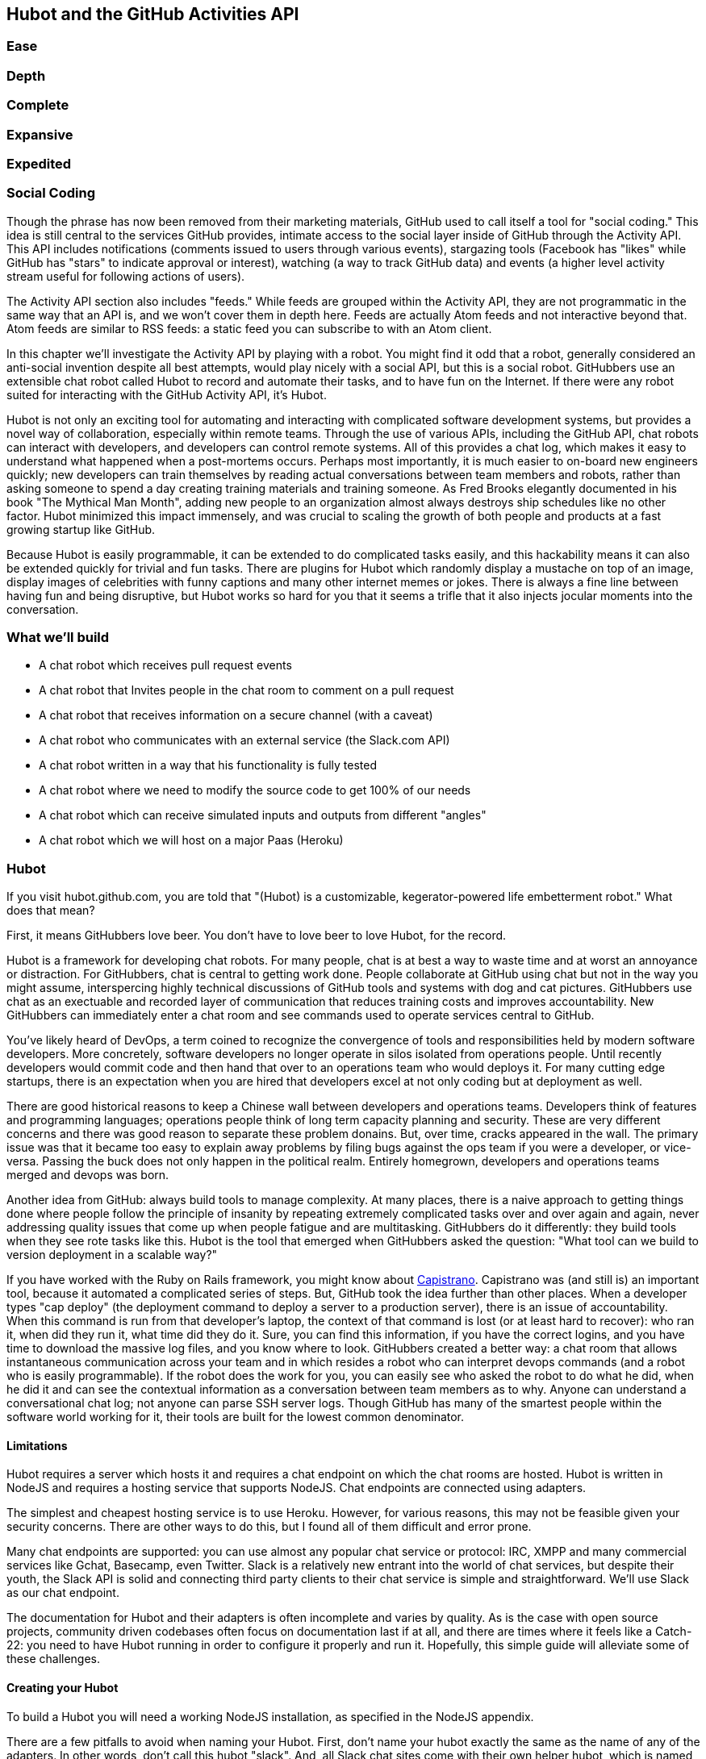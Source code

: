 == Hubot and the GitHub Activities API

=== Ease
=== Depth
=== Complete
=== Expansive
=== Expedited

=== Social Coding

Though the phrase has now been removed from their marketing materials,
GitHub used to call itself a tool for "social coding." This idea is
still central to the services GitHub provides, intimate access to the
social layer inside of GitHub through the Activity API. 
This API includes notifications (comments issued to users through
various events), stargazing tools (Facebook has "likes" while GitHub
has "stars" to indicate approval or interest), watching (a way to
track GitHub data) and events (a higher level activity stream useful for
following actions of users). 

The Activity API section also includes "feeds." While feeds are
grouped within the Activity API, they are not programmatic in the same
way that an API is, and we won't cover them in depth here.  Feeds are
actually Atom feeds and not interactive beyond that. Atom feeds are
similar to RSS feeds: a static feed you can subscribe to with an Atom
client. 

In this chapter we'll investigate the Activity API by playing with a
robot. You might find it odd that a robot, generally considered an anti-social
invention despite all best attempts, would play nicely with a social
API, but this is a social robot. GitHubbers use an
extensible chat robot called Hubot to record and automate their tasks,
and to have fun on the Internet. If there were any robot suited for
interacting  with the GitHub Activity API, it's Hubot. 

Hubot is not only an exciting tool for automating and interacting with
complicated software development systems, but provides a novel way of
collaboration, especially within remote teams. Through the use of
various APIs, including the GitHub API, chat robots can interact with
developers, and developers can control remote systems. All of this
provides a chat log, which makes it easy to understand what happened
when a post-mortems occurs. Perhaps most importantly, it is much
easier to on-board new engineers quickly; new developers can train
themselves by reading actual conversations between team members and
robots, rather than asking someone to spend a day creating training
materials and training someone. As Fred Brooks elegantly documented in
his book "The Mythical Man Month", adding new people to an
organization almost always destroys ship schedules like no other
factor. Hubot minimized this impact immensely, and was crucial to
scaling the growth of both people and products at a fast growing startup
like GitHub. 

Because Hubot is easily programmable, it can be extended to do
complicated tasks easily, and this hackability means it can also be
extended quickly for trivial and fun tasks. There are plugins for
Hubot which randomly display a mustache on top of an image, display
images of celebrities with funny captions and many other internet
memes or jokes. There is always a fine line between having fun and
being disruptive, but Hubot works so hard for you that it seems a
trifle that it also injects jocular moments into the conversation.

=== What we'll build

* A chat robot which receives pull request events
* A chat robot  that Invites people in the chat room to comment on a pull request
* A chat robot that receives information on a secure channel (with a
  caveat)
* A chat robot who communicates with an external service (the
  Slack.com API)
* A chat robot written in a way that his functionality is fully tested
* A chat robot where we need to modify the source code to get 100% of
  our needs
* A chat robot which can receive simulated inputs and outputs from
  different "angles"
* A chat robot which we will host on a major Paas (Heroku)

=== Hubot

If you visit hubot.github.com, you are told that "(Hubot) is a
customizable, kegerator-powered life embetterment robot." What does
that mean?

First, it means GitHubbers love beer. You don't have to love beer to
love Hubot, for the record.

Hubot is a framework for developing chat robots. For many people, chat
is at best a way to waste time and at worst an annoyance or
distraction. For GitHubbers, chat is central to getting work done.
People collaborate at GitHub using chat but not in the way you might
assume, interspercing highly technical discussions of GitHub tools and
systems with dog and cat pictures. GitHubbers use chat as an
exectuable and recorded layer of communication that reduces training
costs and improves accountability. New GitHubbers can immediately
enter a chat room and see commands used to operate services central to
GitHub.

You've likely heard of DevOps, a term coined to recognize the
convergence of tools and responsibilities held by modern software
developers. More concretely, software developers no longer operate in
silos isolated from operations people. Until recently developers
would commit code and then hand that over to an operations team who
would deploys it. For many cutting edge startups, there is an
expectation when you are hired that developers excel at not only
coding but at deployment as well.

There are good historical reasons to keep a Chinese wall between
developers and operations teams. Developers think of features and
programming languages; operations people think of long term capacity
planning and security. These are very different concerns and there was
good reason to separate these problem donains. But, over time, cracks
appeared in the wall. The primary issue was that it became too easy to
explain away problems by filing bugs against the ops team if you were
a developer, or vice-versa. Passing the buck does not only happen in
the political realm. Entirely homegrown, developers and operations
teams merged and devops was born.

Another idea from GitHub: always build tools to manage complexity. At
many places, there is a naive approach to getting things done where
people follow the principle of insanity by repeating extremely
complicated tasks over and over again and again, never addressing
quality issues that come up when people fatigue and are
multitasking. GitHubbers do it differently: they build tools when they
see rote tasks like this.  Hubot is the tool that emerged when
GitHubbers asked the question: "What tool can we build to version
deployment in a scalable way?"

If you have worked with the Ruby on Rails framework, you might know
about http://capistranorb.com:[Capistrano]. Capistrano was (and still
is) an important tool, because it automated a complicated series of
steps. But, GitHub took the idea further than other places. When a
developer types "cap deploy" (the deployment command to deploy a
server to a production server), there is an issue of accountability.
When this command is run from that developer's laptop, the context of
that command is lost (or at least hard to recover): who ran it, when did they 
run it, what time did they do it. Sure, you can find this information,
if you have the correct logins, and you have time to download the
massive log files, and you know where to look. GitHubbers created a
better way: a chat room that allows instantaneous communication across
your team and in which resides a robot who can interpret devops
commands (and a robot who is easily programmable). If the robot does
the work for you, you can easily see who asked the robot to do what he
did, when he did it and can see the contextual information as a
conversation between team members as to why. Anyone can understand a
conversational chat log; not anyone can parse SSH server logs. Though
GitHub has many of the smartest people within the software world
working for it, their tools are built for the lowest common denominator.

==== Limitations

Hubot requires a server which hosts it and requires a chat endpoint on
which the chat rooms are hosted. Hubot is written in NodeJS and
requires a hosting service that supports NodeJS. Chat endpoints are
connected using adapters.

The simplest and cheapest hosting service is to use Heroku.
However, for various reasons, this may not be feasible given your
security concerns. There are other ways to do this, but I found all of
them difficult and error prone.  

Many chat endpoints are supported: you can use almost any popular chat
service or protocol: IRC, XMPP and many commercial services like
Gchat, Basecamp, even Twitter. Slack is a relatively new entrant into
the world of chat services, but despite their youth, the Slack API is
solid and connecting third party clients to their chat service is
simple and straightforward. We'll use Slack as our chat endpoint.

The documentation for Hubot and their adapters is often incomplete and
varies by quality. As is the case with open source projects, community
driven codebases often focus on documentation last if at all, and
there are times where it feels like a Catch-22: you need to have Hubot
running in order to configure it properly and run it. Hopefully, this
simple guide will alleviate some of these challenges.

==== Creating your Hubot

To build a Hubot you will need a working NodeJS installation, as
specified in the NodeJS appendix.

There are a few pitfalls to avoid when naming your Hubot. First, don't
name your hubot exactly the same as the name of any of the
adapters. In other words, don't call this hubot "slack". And, all
Slack chat sites come with 
their own helper hubot, which is named "slackbot" (you'll see it in
your site). So, give our Hubot a unique name and call it "Probot". The
name is configured by the integration (on the Slack  
side) so you are not able to rename it with the command line switch
`--name`. You can always change the name later if you feel the need by
going to the Slack.com site and adjusting the name in the preferences
for your integration.

[code,bash]
-----
$ npm install -g generator-hubot # <1>
$ mkdir slacker-hubot # <2>
$ cd slacker-hubot/
$ yo hubot # <3>
$ npm install hubot-slack --save # <4>
-----

You may not be familiar with these commands, so let's go over the
important ones.

<1> NPM is the tool which installs packages for NodeJS (in
fact it stands for "Node Package Manager"). The `npm install -g
generator-hubot` command installs a command line tool called yeoman
and a plugin for yeoman that configures hubot. 
<2> You should create a new directory and enter it so that when you
create your Hubot you can store it entirely in its own space.
<3> You run the generator using the `yo hubot` command.
<4> The yo command is a generator for quickly scaffolding development
projects. `yo hubot` generates the proper structure for our Hubot, which
is a NodeJS application. Most NodeJS applications have a package
manifest called `package.json` which documents required packages and
other pieces of information important to a NodeJS application. The
final command installs the Slack adapter for Hubot and saves the
proper configuration into the `package.json` file. Depending on the
version of the yeoman generator you use, you might be prompted for the
adapter and can enter `slack`. If you do this, you can skip this step.

==== Creating your slack account

Going to slack.com starts you on the process to create your own Slack
site. You'll need to step through creating an account. Slack sites are
segmented by organization, and you'll want to establish a URL prefix
for your Slack site. Typically this is the name of your organization.

===== Naming the channel

Once you have your slack site created, you need to create a channel.

image::images/hubot-create-channel.png[]

You can name the channel anything you want, but it is often a good
mnemonic to use a name which suggests this is a channel where more
serious work gets done. You can use hubot to indicate this is the
hubot based channel, or any other name you prefer. Once you click on
the link to create a channel, you'll see a popup asking for the name
and an optional description.

image::images/hubot-create-channel-popup.png[]

===== Adding service integration

After you have created the channel, you'll immediately see a link to
"Add a service integration." 

image::images/hubot-add-service-integration.png[]

Slack supports many different service integrations, and one of them is
Hubot.  

image::images/hubot-choose-hubot-integration.png[]

Choosing Hubot takes you to a settings screen for your Hubot integration.

Slack automatically generates an authentication token for you. 
This token is used to verify the connection from your Hubot. This
token can be revoked, and in fact the token from the image below
has been revoked and can no longer be used to authenticate into
Slack. If you ever accidentally publicize this token, you can easily
revoke and reassign a token to your Hubot.

You will also need to specify a name. Use "probot" and if you'd like,
change the avatar associated with the Hubot.

image::images/hubot-choose-username.png[]

Make sure you save your integration before continuing.

==== Starting a hubot locally

As you are testing and developing your bot, you probably want to run
Hubot locally. Hubot has no reduced functionality when running "locally"
other than the fact that uptime is contingent on when your laptop is
awake. We'll address hosting options for Hubot later and make sure
Frank can deploy his build even when you are heading home on the train
with your laptop in your backpack.

To run your bot locally, make sure that you specify the variables on
the command line:

[code,bash]
-----
$ HUBOT_SLACK_TOKEN=xoxb-3295776784-nZxl1H3nyLsVcgdD29r1PZCq ./bin/hubot -a slack
-----

This command runs the hubot script with the slack adapter. The slack adapter
knows how to interact with the Slack.com service. It requires an
authentication token, and this is provided via the environment
variable at the beginning of the line.

===== The first conversation

Your bot should be setup and waiting in the #general room inside your
Slack site. Go to the #general room. Then, you can test that probot
is properly connectd by typing in the name of your Hubot
and then a command like `the rules`. For example, if our Hubot is
named `probot`, then we would type `probot the rules`. You'll see
something like the following.

image::images/hubot-verify.png[]

We see that our hubot printed out the rules it
abides by (published originally by Isaac Asimov in his "Runaround"
short story in 1942).

===== Experimenting in Isolation

Hubot comes with a bunch of built in commands. 
To discover these commands, ask what commands are supported using
the `help` command. However, be aware that the #general room is a
shared room and all commands typed there will be seen by all people in
that channel. In most cases, this is entirely the raison d'etre for
hubot, to capture all interactions with the bot for auditing and post
mortems. But, when you are experimenting and learning how to speak to
your bot, you might want to keep these interactions to yourself. No
matter how fluent you are in Japanese now, the mistakes you made in
getting there, while very valuable to your learning, are nothing most
anyone would be interested in reviewing (unless someday you become a head of
state). To prevent these interactions from cluttering the
public spaces, you can direct message your bot and keep those
interactions on a private channel. On the side of the Slack UI, you
should see a list of channels, and then a list of "Direct Message"
options; look for the bot (named "hubot"), click on the name, and
you'll be in a private channel. You can then enter the help command
(and in this case don't need to address hubot at all by prefixing
it to your command). 

image::images/hubot-help.png[]

The `pug me` command is a favorite. Many people new to Hubot
quickly get sucked into spending hours looking at cute pictures of
pugs. Beware!

=== Installation on Heroku

Now that we've successfully started our hubot locally, we can move it
to Heroku and keep it running even when our laptop is turned off. 

==== Setting up Heroku

Heroku requires registration before using it. Heroku offers free plans and everything
we'll do here can be done using a free plan. Once you have created an
acccount, install the heroku toolbelt found here:
https://toolbelt.heroku.com/. The toolbelt provides a set 
of tools useful for managing Heroku applications. You will need to
have Ruby setup as explained in the first chapter.

If your chatbot is working per the instructions given in the previous
section, then it is almost ready to deploy to Heroku. You'll need to
add the same environment variable using the heroku tools. In addition
to the authentication token for slack, you will need to configure a
URL for your site. Heroku will generate a URL for you from the name of
your project (in this case `inqry-chatbot`) so as long as the name has
not been claimed already by someone else, you can name it as you will.

[code,bash]
-----
$ heroku create inqry-chatbot
$ heroku config:add HEROKU_URL=https://inqry-chatbot.herokuapp.com/
$ heroku config:add HUBOT_SLACK_TOKEN=xoxb-3295776784-nZxl1H3nyLsVcgdD29r1PZCq
$ git push heroku master
Fetching repository, done.
Counting objects: 5, done.
Delta compression using up to 8 threads.
Compressing objects: 100% (3/3), done.
Writing objects: 100% (3/3), 317 bytes | 0 bytes/s, done.
Total 3 (delta 2), reused 0 (delta 0)

-----> Node.js app detected
-----> Requested node range:  0.10.x
-----> Resolved node version: 0.10.33
-----> Downloading and installing node
-----> Restoring node_modules directory from cache
-----> Pruning cached dependencies not specified in package.json
-----> Exporting config vars to environment
-----> Installing dependencies
       npm WARN package.json hubot-maps@0.0.0 No repository field.
-----> Caching node_modules directory for future builds
-----> Cleaning up node-gyp and npm artifacts
-----> Building runtime environment
-----> Discovering process types
       Procfile declares types -> web

-----> Compressing... done, 6.8MB
-----> Launching... done, v9
       https://inqry-chatbot.herokuapp.com/ deployed to Heroku

To git@heroku.com:inqry-chatbot.git
   d32e2db..3627218  master -> master

-----

If you need to troubleshoot issues with your Hubot, you can always run
the heroku log command to view logs for your application `heroku logs -t`.

[code,bash]
----
$ heroku logs -t
2014-11-18T07:07:18.716943+00:00 app[web.1]: Successfully 'connected'
as hubot
2014-11-18T07:07:18.576287+00:00 app[web.1]: Tue, 18 Nov 2014 07:07:18
GMT connect deprecated limit: Restrict request size at location of
read at
node_modules/hubot/node_modules/express/node_modules/connect/lib/middleware/multipart.js:86:15
2014-11-18T07:07:19.052014+00:00 app[web.1]: [Tue Nov 18 2014 07:07:19
GMT+0000 (UTC)] INFO Data for hubot brain retrieved from Redis
2014-11-18T07:07:19.012425+00:00 app[web.1]: [Tue Nov 18 2014 07:07:19
GMT+0000 (UTC)] INFO Discovered redis from REDISTOGO_URL environment
variable
2014-11-18T07:07:19.047427+00:00 app[web.1]: [Tue Nov 18 2014 07:07:19
GMT+0000 (UTC)] INFO Successfully authenticated to Redis
2014-11-18T07:07:19.195698+00:00 heroku[web.1]: State changed from
starting to up
2014-11-18T07:07:36.856287+00:00 heroku[router]: at=info method=GET
path="/" host=webiphay-chatbot.herokuapp.com
request_id=e0d4ee64-3823-4673-bf4d-1de2e5acf9ef fwd="54.204.130.199"
dyno=web.1 connect=1ms service=8ms status=404 bytes=218
----

When you send commands into your chat room you will notice events
inside of Heroku. This is a good way to verify that your bot is wired
into Slack properly.

You might also want to publish this repository into GitHub. Heroku,
as a part of hosting your live application, also hosts the full Git
repository of your Hubot (Hubot, as friendly as it tries to be, is
just another NodeJS application in the end). Heroku can host the
entirety of the source code for your Hubot for you, but does not have
the additional tools, like user management, that GitHub does. For this
reason, use your GitHub account as your code repository, the place where
team members develop new features of your chat bot, and then pull
locally and push into Heroku using the ease of source code tools as a
deployment layer.

=== Activities API Overview

The Activities API focuses on notifications: notifications are similar
to the notifications you see on social networking sites, events that
occur which document important points of interest inside a timeline of
activity. GitHub activity events are often tied to important
milestones inside of a developer's day, activities like pushing
commits into the main respository, asking questions on discussion
threads associated with a repository, or assigning issues to a
developer for review. 

These notifications are accessible to team members without
programmatically accessing the GitHub API. Team members are notified
of events inside of their workflow using email based on several
rules. GitHub will automatically send out notification emails when a
user has watched a repository and issues or comments are added, a pull
request is made, or there are comments made on a commit. In addition,
even if a user has not watched a repository, they will be notified if
that user is *@mentioned* (prefixing the `@` character to a team
member's name inside a comment), when an issue is assigned to them, or
when that user participates in a discussion associated with any
repository.

The GitHub policy for notification is definitely to err on the side of
being overly verbose. Many people live in their email, and making sure
that all important activities are distributed to the right people
involved makes sense, and GitHub has a good set of rules for making
sure the correct notifications get to the right parties. 

Email does falter as a to-do list, however, and at times the ease in
which email can be delivered breeds a secondary problem: overwhelm. It
can be very easy to lose focus (vital to building software) when you
are constantly context switching by checking email, and notifications
can often fly by. In addition, email is privately directed and
prevents easily collaboration; generally people don't share email
inboxes. Let's make a hubot which resolves these problems by taking
our GitHub notifications into a shared and "opt-in when you are logged-in"
communication channel.

==== Hubot Extensions

Hubot extensions are written in either JavaScript or
CoffeeScript. CoffeeScript is a intermediate language which compiles
directly to JavaScript. Many people prefer writing in CoffeeScript
because it has a cleaner syntax and writes "safer"
JavaScript. CoffeeScript outputs JavaScript that uses some clever
conventions effective in preventing common JavaScript
errors. CoffeeScript is a indentation based language (much like
Python) and after the initial learning curve, can feel easier to read
than JavaScript, especially when you have many nested function
callbacks as it is easier to see where a function begins and ends
given the indentation levels. Hubot is itself written in CoffeeScript
and we'll write our extension in CoffeeScript as well.

The Hubot extension module format is exceedingly simple. You write
JavaScript modules (using the `export` syntax) and Hubot passes you in
a robot object which you can then program. 

There are a few concepts useful to programming Hubot. You can find
an example of each of these methods inside the example.coffee file
inside the scripts directory.

* Hubots have a "brain". This is an internal state object, which means
  these values persist across chat messages. This state is not
  persisted into a database by default, so this state is not restored
  if you restart Hubot. However, a persistence mechanism is exposed
  via redis, though this is optional and requires configuration. The
  brain is they way you set and get values which are saved across
  discrete messages. 
* Hubots have different respose mechanisms. They can choose to respond
  only when they hear exact phrases or when keywords are found in any
  message, and you don't need to do the grunt work inside your code to
  determine the differences between these communication types.
* Hubots include an HTTP server. You might need your Hubot to accept
  requests from additional services beyond the chat service, and Hubot
  makes it easy to accept these kinds of requests.
* Hubot has a built in HTTP client. You can easily access HTTP
  resources within Hubot; many popular extensions to Hubot access a
  web service when Hubot receives a request.
* Hubot commands can include parameters. You can tell a Hubot to
  do something multiple times and write a generic function which
  accepts options.
* Hubots can handle events. Each chat service has a generalized set of
  events that are normalized to a common API. Hubots can be programmed
  to interact with these events. For example, Hubots can perform
  actions when a room topic changes or when users leave rooms.
* Hubots can handle generic errors at the top level. Hubot can be
  programmed with a catch-all error handler so that no matter where
  you code failed, you can catch it without crashing your bot.

Our Probot will use the first five of these features; there are
examples of the other two features inside the examples script that
ship with the Hubot source code.

==== Code reviews via Pull Requests

As we've seen in other chapters, pull requests are the mechanism used
on GitHub to easily integrate code changes into a project. Contributors
either fork the master repository and then issues a pull request against that
repository, or, if they have write permission to the main
repository, make a "feature" branch and then issue a pull request
against the "master" branch. 

Pull requests often come with a chat message indicating several people
who should review the request. This tribal knowledge about who should
be involved is only in the head of the developer who created the
code. It could be that they invited the correct people. Or, it could
be that they invited the people who they prefer to review their code
for various (and completely rationale reasons). This can be an
effective way to engage the right people around a new piece of
code. And, it can have downsides as well: if the person is otherwise
engaged, pull requests can linger when a notification email goes
unread. And, there is good research to indicate that the best
performing teams are those who share all tasks and responsibilities
equally. It does not scale to ask everyone to participate in all code
reviews associated with a pull request. But, it might be the case that
randomly selecting developers involved in a project is a better (and
more efficient) way to review code than asking the developer who
created the code to determine these people.

Our Hubot will assign active chat room users to do code
reviews when a new pull request is created. We will use the GitHub
Activities API to subscribe to pull request events. When our Hubot
becomes aware that a pull request needs review, it will randomly
assign a user in the chat room to do the review and then ask that user
if they want to accept the challenge. If they accept, we will note
that in the pull request comments. 

===== Extension Boilerplate

Our script has a simple vocabulary: it needs to recognize responses
accepting a review request, or those that decline. Our extension
script should be in the `scripts` directory and named
`pr-delegator.coffee`:

[source,json]
-----
module.exports = (robot) ->
        robot.respond /accept/i, (res) ->
                accept( res )

        robot.respond /decline/i, (res) ->
                decline( res )

        accept = ( res ) ->
                res.reply "Thanks, you got it!"
                console.log "Accepted!"
                
        decline = ( res ) ->
                res.reply "OK, I'll find someone else"
                console.log "Declined!"

-----

If Hubot is running, you will need to restart it to reload any
scripts. Kill Hubot (using Ctrl-C), and then restart it, and then
play with commands inside your Slack site. Entering the commands
`probot accept` and `probot decline` and you'll see our Hubot
respoding inside the channel. You'll also see the message `Accepted!` or
`Declined!` printed to the console on which your Hubot is
running. Using `console.log` can be a quick way to troubleshoot your
scripts and make sure your Hubot is working from within only a
terminal session.

===== Writing tests for our Hubot

Now that we have the basics of our Hubot working, let's make sure we
certify our code with some tests. We'll use the Jasmine testing
framework for NodeJS. It offers an elegant behavior driven testing
syntax where you specify a behavior as the first parameter to an `it`
function, and as a second parameter, a function which is run as the
test itself. Jasmine manages running each `it` call and displays a
nice output of passing and failed tests at the end of your
run. Jasmine tests are typically written in JavaScript, but the latest versions of
Jasmine support tests also written in CoffeeScript. Hubot is written
in CoffeeScript, so let's write our tests in CoffeeScript as
well. We need to put our tests inside a 
directory called "spec" and make sure our filename ends with
`.spec.coffee`. Let's use `spec/pr-delegator.spec.coffee` as the
complete filename. Jasmine expects spec files to have `.spec.` at the
end of their filename (before the extension, either `.js` or
`.coffee`); if your filename does not match this pattern Jasmine won't
recognize it as a test. 

[source,coffeescript]
-----

Probot = require "../scripts/pr-delegator"

pr = undefined
robot = undefined

describe "#probot", ->
        beforeEach () ->
                robot = {
                        respond: jasmine.createSpy( 'respond' )
                        router: {
                                post: jasmine.createSpy( 'router' )
                                }
                        }

        it "should verify our calls to respond", (done) ->
                pr = Probot robot
                expect( robot.respond.calls.length ).toEqual( 2 )
                done()

-----

The first line in our test requires, or loads, the Hubot extension
module into our test script, giving us a function we save as a Probot
variable. We then create a `describe` 
function which is an organizing function to group tests. `describe`
functions take an indentifier (in this case `#probot`) and a function
which contains multiple `it` calls. In addition, a `describe` function
can also contain a `beforeEach` function which configures common
elements inside our `it` calls; in this case we create a faked robot
object which we will pass into our `Probot` function call. When we are
running Hubot itself, Hubot creates the robot and passes it into the
`Probot` function but when we run our tests, we generate a fake one
and query it to make sure that it is receiving the proper
configuration. If we make a change inside our actual Hubot code and
forget to update our tests to verify those changes, our tests will
fail and we'll know we need to either augment our tests, or something
broke inside our robot, a good automated sanity check for us when we
are feverishly coding away, animating our helpful Probot.

You should see some similarities between the calls made to our robot
(`robot.respond` and `robot.router.post`) and the tests. We setup
"spies" using Jasmine that generate fake function calls capable of
recording any interaction with themselves. Inside our `it` call, we
then verify that those calls were made. We use the `expect` function
to verify that we have made two calls to the `respond` function
defined on the robot, and that `robot.router.post` has been called as
well.

We need to install Jasmine, and we do this by adding to our
`package.json` file. Append `"jasmine-node": "^1.14.5"` to the file,
and make sure to add a comma to the tuple above it. Adding this code
specifies that the minimum version of jasmine node we will use is
"1.14.5". 

[source,javascript]
-----
...
    "hubot-shipit": "^0.1.1",
    "hubot-slack": "^3.2.1",
    "hubot-youtube": "^0.1.2",
    "jasmine-node": "^2.0.0"
  },
  "engines": {
...
-----

Runing the following commands will then install Jasmine (the library
and a test runner command line tool) and run our tests. We abbreviate
some of the installation output to save space.

```
$ npm install
...
hubot-slack@3.2.1 node_modules/hubot-slack
└── slack-client@1.2.2 (log@1.4.0, coffee-script@1.6.3, ws@0.4.31)

jasmine-node@2.0.0 node_modules/jasmine-node
├── minimist@0.0.8
├── underscore@1.6.0
├── mkdirp@0.3.5
├── walkdir@0.0.7
├── jasmine-growl-reporter@0.2.1 (growl@1.7.0)
├── coffee-script@1.7.1
└── gaze@0.5.1 (globule@0.1.0)

hubot-scripts@2.5.16 node_modules/hubot-scripts
└── redis@0.8.4

hubot@2.11.0 node_modules/hubot
├── readline-history@1.2.0
├── optparse@1.0.4
├── scoped-http-client@0.10.0
├── log@1.4.0
├── coffee-script@1.6.3
└── express@3.18.1 (basic-auth@1.0.0, utils-merge@1.0.0,
merge-descriptors@0.0.2, fresh@0.2.4, cookie@0.1.2, escape-html@1.0.1,
range-parser@1.0.2, cookie-signature@1.0.5, vary@1.0.0,
media-typer@0.3.0, parseurl@1.3.0, methods@1.1.0,
content-disposition@0.5.0, depd@1.0.0, debug@2.1.1, commander@1.3.2,
etag@1.5.1, proxy-addr@1.0.5, send@0.10.1, mkdirp@0.5.0, connect@2.27.1)
... 
$ ./node_modules/.bin/jasmine-node --coffee spec/

.

Finished in 0.009 seconds
1 test, 1 assertions, 0 failures, 0 skipped

```

Our tests pass and we now have a way to document and verify that our
code does what we think it does.

===== Setting up our webhook

We are now in a position to start adding the actual functionality to
our Probot. Our first requirement is to register for pull request
events. We could do this from within the GitHub website, but another
way is to use the cURL tool to create the webhook from the command
line. In order to do this, we need to first create an authorization
token, and then we can use that token to create a webhook.

To create the token, run this command, setting the proper variables
for your username instead of mine ("xrd").

```
$ USERNAME=xrd
$ curl https://api.github.com/authorizations --user $USERNAME --data
'{"scopes":["repo"], "note": "Probot access to PRs" }' -X POST
```

If you are using two-factor authentication (and you should [CALLOUT TO
2-FACTOR AUTH]), then you will see a response message like this:

```
{
  "message": "Must specify two-factor authentication OTP code.",
  "documentation_url":
  "https://developer.github.com/v3/auth#working-with-two-factor-authentication"
}
```

If you see this, then you will be receiving a one time password via
your choice of two factor authentication alternative endpoint (either
SMS or a two factor authentication app like Google Authenticator or
recovery codes that you printed out). If you
use text messaging, check your text messages and then resend the
request appending a header using cURL.

```
$ curl https://api.github.com/authorizations --user $USERNAME --data
'{"scopes":["repo"], "note": "Probot access to PRs" }' -X POST
--header "X-GitHub-OTP: 423584"                                           
Enter host password for user 'xrd':
```

Enter your password again and you are done.

==== Using the oAuth token to register for events

If you have completed these steps correctly (regardless of whether you
are using 2-factor auth or not) you will then receive an oauth token.
                                                 
```  
{
  "id": 1234567,
  "url": "https://api.github.com/authorizations/1234567",
  "app": {
    "name": "Probot access to PRs (API)",
    "url": "https://developer.github.com/v3/oauth_authorizations/",
    "client_id": "00000000000000000000"
  },
  "token": "ad5a36c3b7322c4ae8bb9069d4f20fdf2e454266",
  "note": "Probot access to PRs",
  "note_url": null,
  "created_at": "2015-01-13T06:23:53Z",
  "updated_at": "2015-01-13T06:23:53Z",
  "scopes": [
    "notifications"
  ]
}

```

Once this is completed we now have our token which we can use to
create a webhook. Make sure to use the correct repository name and
access token before running the cURL command. We will also need the
endpoint that we created when we published into Heroku (in our case
`https://inqry-chatbot.herokuapp.com`) 

```
$ REPOSITORY=testing_repostory
$ TOKEN=ad5a36c3b7322c4ae8bb9069d4f20fdf2e454266
$ WEBHOOK_URL=https://inqry-chatbot.herokuapp.com/pr
$ CONFIG=$(echo '{
  "name": "web",
  "active": true,
  "events": [
    "push",
    "pull_request"
  ],
  "config": {
    "url": "'$WEBHOOK_URL'",
    "content_type": "form",
    "secret" : "XYZABC"
  }
}')
$ curl -H "Authorization: token $TOKEN" -H "Content-Type: application/json" -X POST -d "$CONFIG" https://api.github.com/repos/$USERNAME/$REPOSITORY/hooks
{
  "url": "https://api.github.com/repos/xrd/testing_repostory/hooks/3846063",
  "test_url":
  "https://api.github.com/repos/xrd/testing_repostory/hooks/3846063/test",
  "ping_url":
  "https://api.github.com/repos/xrd/testing_repostory/hooks/3846063/pings",
  "id": 3846063,
  "name": "web",
  "active": true,
  "events": [
    "push",
    "pull_request"
  ],
  "config": {
    "url": "https://inqry-chatbot.herokuapp.com/pr",
    "content_type": "json"
  },
  "last_response": {
    "code": null,
    "status": "unused",
    "message": null
  },
  "updated_at": "2015-01-14T06:23:59Z",
  "created_at": "2015-01-14T06:23:59Z"
}
```

There is a bit of bash trickery here, but nothing to be overly
disturbed by. We create a few variables which we use in the final
command. Since the $CONFIG variable is particularly long, we use echo
to print out a bunch of information with the webhook URL in the
middle. If you want to see the result of that variable, type `echo
$CONFIG` and you'll notice the snippet `... "url":
"https://inqry-chatbot.herokuapp.com/pr" ...` properly interpolated.

Here we use the Heroku API URL as our webhook endpoint. This means we
need to have things hosted on Heroku for the webhook to talk to our
HTTP server properly. We can do some things (like connecting the Probot to
the Slack service) from behind a firewall and have it talk with other
chat room participants, but any webhook request will fail unless the
chat client is running on a publicly available server.

Be careful to make sure you use the `content_type` set to "form" (which
is the default, so you could leave it blank). Setting this to `json` will
make it difficult to retrieve the raw body inside your Probot when the
post request is received and validate the request using a secure
digest. We want to make sure all requests are real requests from GitHub
and not a cracker attempting to maliciously inject themselves into our
conversations. To protect from this possible situation, we verify each
request back into GitHub by using the secret generated
when we created the webhook. We'll discuss this in detail later in this
chapter, but for now, establish a secret when you create the hook. A
cracker might be able to guess about where our endpoint exists, but
unless Heroku or GitHub is compromised, they won't know our webhook secret.

We should update our tests to make sure we anticipate this new
functionality. We will be using the Hubot HTTP server, which
piggybacks on the built in express server running inside of Hubot. Our
new test should reflect that we use the `router.post` method exposed
to our Hubot, and that it is called once. We add this next test to the
end of our spec file.

[source,coffeescript]
-----
        it "should verify our calls to router.post", (done) ->
                pr = Probot robot
                expect( robot.router.post ).toHaveBeenCalled()
                done()

-----

This additional test will fail should we run it. Now we can add to our
Probot and have it handle webhook callbacks from GitHub. Add this to
the end of the file. 

[source,coffeescript]
-----
	robot.router.post '/pr', ( req, res ) ->
			  console.log "We received a pull request"
-----

Now if we run our tests, they all pass. If they do, publish our new
version of the app into Heroku. We'll omit this step in the future,
but if you want to receive pull requests on the router you have setup,
remember that you need to publish your files into Heroku so the
endpoint is public.

[source.bash]
------
$ ./node_modules/.bin/jasmine-node --coffee spec/                                                
..
$ git commit -m "Working tests and associated code" -a
...
$ heroku push

Finished in 0.009 seconds
2 tests, 2 assertions, 0 failures, 0 skipped
$ git push heroku master
Fetching repository, done.
Counting objects: 5, done.
Delta compression using up to 8 threads.
...
------

==== Triggering Real Pull Requests

We can now start testing our Probot with real GitHub
notifications. First, let's set up a repository which we can use for
testing. Creating the new repository on GitHub is a quick task if we
use the `hub` tool described in the previous chapter on Jekyll. 

[source,bash]
-------
$ mkdir testing_repository
$ cd testing_repository
$ git init
$ touch test.txt
$ git add .
$ git commit -m "Initial checkin"
$ hub create
...
-------

Now we can create a real pull requests for our repository from the
command line and test our Probot. A typical pull request flow looks
like the following:

. Create a new branch
. Add new content
. Commit the content
. Push the new branch into GitHub
. Issue a pull request.

All of this can be automated using a combination of git commands and cURL.
We've seen some of these commands before and can reuse previous
command line invocations and variables that we used when generating
our webhook using the API via cURL. Our config variable is similar,
but the required fields in this case are the title and body for the
pull request, the "head" key which matches the name of the branch, and
where to merge it to using the "base" key. 

Creating a new branch, adding some content and then issuing a pull
request against the branch might be something we need to do several
(or more) times as we experiment and learn about the Hubot extension
API. The examples here work right out of the box, but don't be fooled
into thinking that it all went exactly as we expected the first time.
Given that, these are commands you might want to perform multiple times as you are
experimenting, so let's put the commands described in the prior paragraph
into a bash script that is generic and can be run multiple times. We
can call it `issue-pull-request.sh` and place the script inside the
test directory.

[source,bash]
------
# Modify these three variables
AUTH_TOKEN=b2ac1f43aeb8d73b69754d2fe337de7035ec9df7
USERNAME=xrd
REPOSITORY=test_repository

DATE=$(date "+%s")
NEW_BRANCH=$DATE
git checkout -b $NEW_BRANCH
echo "Adding some content" >> test.txt
git commit -m "Adding test file to test branch at $DATE" -a
git push origin $NEW_BRANCH
CONFIG=$(echo '{ "title": "PR on '$DATE'", "body" : "Pull this PR'$DATE'", "head": "'$NEW_BRANCH'", "base": "master" }' )
URL=https://api.github.com/repos/$USERNAME/$REPOSITORY/pulls
curl -H "Authorization: token $AUTH_TOKEN" -H "Content-Type: application/json" -X POST -d "$CONFIG" "$URL"   
------

This script generates a unique string based on the current time. It
then creates and checks out a new branch based on that name, adds some
content to a file, commits it, pushes it into GitHub, and generates a
pull request using the API. All you will need to do is make a one-time
update to the three variables at the top of the script to match your
information. This 
script is resilient in that even if your auth token were incorrect (or
had expired) this command will do nothing other than add testing data
to your test repository, so you can experiment safely. Just be sure
to pay attention to whether you see a successful JSON request as shown
below or an error message. And, as we are going to run this script as
a command, make it executable using the `chmod` command. 

[source,bash]
-------
$ chmod +x ./issue-pull-request.sh
$ ./issue-pull-request.sh
{
  "url": "https://api.github.com/repos/xrd/testing_repostory/pulls/1",
  "id": 27330198,
  "html_url": "https://github.com/xrd/testing_repostory/pull/1",
  "diff_url": "https://github.com/xrd/testing_repostory/pull/1.diff",
  "patch_url": "https://github.com/xrd/testing_repostory/pull/1.patch",
  "issue_url": "https://api.github.com/repos/xrd/testing_repostory/issues/1",
  "number": 1,
  "state": "open",
  "locked": false,
  "title": "A PR test",
      "open_issues_count": 1,
...
-------

This returns a huge JSON response (abbreviated here), but you can see
the first item is the link to the pull request. Were we to visit this
inside of GitHub, we could merge the pull request from the web UI. If
we then went to the settings for our repository, and then followed the
link to "Webhooks and Services" on the left navigation bar, at the
very bottom of the page we would see a list of recent deliveries to
our webhook.

image::images/hubot-recent-deliveries.png[]

These requests all failed; our Probot is not correctly configured
to handle real HTTP requests from GitHub (and we have not published
our Probot onto a public endpoint). But, this does show that GitHub is
trying to do something when a pull request is received. We'll work on
getting our handler code working and then issue another PR. 

==== Handling PR Notifications as Post Requests over HTTP

Let's build our HTTP handler when PRs notifications arrive from
GitHub. At first glance, we might take the easy route, adding it
directly into the top level script. But, given the fact that
JavaScript handles events inside of callbacks and the fact that Hubot
extensions only export a single constructor (using the
`module.exports` syntax) it is easier to create, and more importantly
test, a separate module which we require in our main extension script.

We start by writing our tests. We've already created a test which
verifies the call to `robot.router.post`. Our new functionality will
actually handle the PR notification, so let's add a new grouping using
the describe syntax and call it "#pr". The new functionality is
simple: if the Probot receives the proper parameters (most importantly
that the internal secret matches the secret sent on the request) then
we accept the PR as valid and message our room with further
instructions, namely inviting some user to review this pull
request. Our handler then needs to expose two methods: 
`prHandler` which is where we delegate any information coming from an
HTTP request to the `/pr` route, and a method where we can configure
the secret, which we call `setSecret`. Once we have established this
internal signature for our handler library, we can add two simple
tests and then our library.

We have two tests: one which handles the correct flow and one which
handles the incorrect flow. In a before block (this happens before
each test) we setup a fake robot, and set the secret on our handler
module. Our faked robot implements the same methods that a real Hubot
robot does (the "messageRoom" and "send" methods), but we create
Jasmine spies to verify these functions are called inside our
implementation code.

[source,coffeescript]
-----
        describe "#pr", ->
                secret = "ABCDEF"
                robot = undefined
                res = undefined
                
                beforeEach ->
                        robot = {
                                messageRoom: jasmine.createSpy( 'messageRoom' )
                                }
                        res = { send: jasmine.createSpy( 'send' ) }
                        Handler.setSecret secret
                
                it "should disallow calls without the secret", (done) ->
                        req = {}
                        Handler.prHandler( robot, req, res )
                        expect( robot.messageRoom ).not.toHaveBeenCalled()
                        expect( res.send ).toHaveBeenCalled()
                        done()

                it "should allow calls with the secret", (done) ->
                        req = { body: { secret: secret } }
                        Handler.prHandler( robot, req, res )
                        expect( robot.messageRoom ).toHaveBeenCalled()
                        expect( res.send ).toHaveBeenCalled()
                        done()



-----

Now, add a file called `./lib/handler.coffee`:

[source,coffeescript]
-----
_SECRET = undefined

exports.prHandler = ( robot, req, res ) ->
        secret = req.body?.secret
        if secret == _SECRET
                console.log "Secret verified, let's notify our channel"
                room = "general"
                robot.messageRoom room, "OMG, GitHub is on my caller-id!?!"
        res.send "OK\n"

exports.setSecret = (secret) ->
        _SECRET = secret

-----

As you can see, the Hubot API does a lot of work for us: it processes
the JSON POST request to the `/pr` endpoint and provides us with the
parsed parameters inside the body object. We use that to retrieve the
secret from the request. Even if you have used CoffeeScript before,
you may not be familiar with the `?.` syntax: this just tests to see
if body is defined and if so, has a key named `secret`. This prevents
us from crashing if the secret is not sent in with the request. If the
secret from the request matches the configured secret, then we message
the room, otherwise we ignore the request. In either case, we need to
respond to the calling server by using the `send` method (`send` is
provided by the built in *express* server that Hubot uses to provide
an HTTP server). For debugging purposes we output that the secret
was validated, if it was in fact validated, but otherwise the behavior
of our response to the calling client is the same regardless of
whether they provided a correct secret or not. We don't want to
provide an attacker with anything extra if they pass in an incorrect secret.

If we run our tests we will see them all pass:

[source,bash]
------
$ node_modules/jasmine-node/bin/jasmine-node --coffee spec/pr-delegator.spec.coffee 
....

Finished in 0.01 seconds
4 tests, 6 assertions, 0 failures, 0 skipped

------

Hubot will spawn the HTTP server wherever it runs so we can talk to it
on our local machine (though this will likely be inside a firewall and
inaccessible to GitHub), so we can test it using cURL
locally. Remember that our robot router accepts commands as HTTP POST
requests, so we need to specify a post request (using the `--data`
switch with cURL).

[source,bash]
--------
$ ( HUBOT_SLACK_TOKEN=xoxb-3295776784-nZxl1H3nyLsVcgdD29r1PZCq ./bin/hubot -a slack 2> /dev/null | grep -i secret & )
$ curl --data '' http://localhost:8080/pr                                                                                             
Invalid secret
OK
$ curl --data 'secret=XYZABC' http://localhost:8080/pr
Secret verified
OK
$ kill `ps a | grep node | grep -v grep | awk -F ' ' '{ print $1 }'`
--------

These commands verify that things are working properly. First, we
start the server and pipe the output to grep to only display output
which is related to our secret processing (we also background the
entire chain using an ampersand and parentheses, a bash trick). Then,
we hit the server running locally without the secret: the server (as
it is running in the same shell) prints out the 
message "Invalid secret" using `console.log`, and then curl prints out
"OK" which is what was returned from our server. If we run the command
again, this time including the secret as post parameters, we see that
Hubot verified the secret internally against its own secret, and then
curl again prints "OK" which was what the express server inside of
Hubot returned to the calling client. The final line quits Hubot: 
this command finds the PID for the Hubot client (which runs as a node
process) and then sends it a SIGHUP signal, signaling to Hubot that it 
should quit. 

Provided you connected correctly to your Slack site, you'll also see a
message inside your #general channel which says "OMG, GitHub is on my
caller-id!?!" 

We now have a simple way to trigger a pull request notification
without going through the formality of actually generating a pull
request. 

===== Assigning an active chat room user

Now that we have an incoming pull request (albeit one which we are
faking), we can write the code to find a random user and assign them
to the pull request. To find a user in the room, we unfortunately have
to perform this action outside of the Hubot API and use the Slack API
directly. Querying the Slack API provides a mount point for asking
what users are currently in a room; surprisingly this is not something
easy to get from Hubot. Fortunately, Hubot comes with a built in HTTP client, which
works great for accessing information over HTTP. Once we have the the
list of members in the room we can look over this list 
and randomly choose a member and deliver the PR request to them. It
takes surprisingly little code to do all of this: in a little more
than 10 lines of CoffeeScript code we can retrieve a JSON response
from an API, parse the response, generate a message for a random user,
and then send a request to them into our chat room. It almost takes
more characters to write out the explanation in English!

[source,coffeescript]
--------
_SECRET = undefined

anyoneButProbot = (members) ->
        user = undefined
        while not user
                user = members[ parseInt( Math.random() * members.length ) ].name
                user = undefined if "probot" == user
        user

sendPrRequest = ( robot, body, room, url ) ->
        parsed = JSON.parse( body )
        user = anyoneButProbot( parsed.members )
        robot.messageRoom room, "#{user}: Hey, want a PR? #{url}"

exports.prHandler = ( robot, req, res ) ->
        secret = req.body?.secret
        url = req.body?.url

        if secret == _SECRET and url
                room = "general"
                robot.http( "https://slack.com/api/users.list?token=#{process.env.HUBOT_SLACK_TOKEN}" )
                        .get() (err, response, body) ->
                                sendPrRequest( robot, body, room, url ) unless err
        else
                console.log "Invalid secret or no URL specified"
        res.send "OK\n"

exports.setSecret = (secret) ->
        _SECRET = secret

--------

Observant types will notice we retrieve a URL from our body and then
provide it to the randomly selected user. To test this using our cURL
command, we can modify it slightly:

[source,bash]
------
$ curl --data 'secret=XYZABC&url=http://pr/1' http://localhost:8080/pr
------

Our randomly selected user will see the text `username: Hey, want a
PR? http://pr/1` (and the Slack client will format that link as a
clickable URL). 

Unfortunately, our tests are now broken: we now have the failure: `TypeError:
Object #<Object> has no method 'http'`. Our faked Robot object does
not have the http interface that comes with Hubot, so we should add it
to our mocked Robot so our tests pass. The method signature for the
http client (which comes from the `node-scoped-http-client` NodeJS
package) is hairy: you chain calls together to build up an HTTP client
request and end up with a function returned into which you pass a
callback where you handle the response 
body. This module makes you write code that is not particularly
testable (said another way, it was challenging for me to understand
what the faked test implementation should look like), so we do our
best here. We simulate the same chain,  
defining a `http` attribute on the mocked robot object, an attribute
which resolves to a function call itself. Calling that function
returns an object which has a `get` method, and calling that function
returns a function callback which when called executes that function
with three parameters. In real life that function callback would
contain the error code, the response object, and the JSON. In our
case, as long as the error code is empty, our implementation will
parse the JSON for members, and then issue the PR request. 

[source,coffeescript]
-----
                json = '{ "members" : [ { "name" : "bar" } , { "name" : "foo" } ] }'

                httpSpy = jasmine.createSpy( 'http' ).and.returnValue(
                        { get: () -> ( func ) ->
                                func( undefined, undefined, json ) } )
                
                beforeEach ->
                        robot = {
                                messageRoom: jasmine.createSpy( 'messageRoom' )
                                http: httpSpy
                                }
                                
                        res = { send: jasmine.createSpy( 'send' ) }
                        Handler.setSecret secret
                
                it "should disallow calls without the secret", (done) ->
                        req = {}
                        Handler.prHandler( robot, req, res )
                        expect( robot.messageRoom ).not.toHaveBeenCalled()
                        expect( httpSpy ).not.toHaveBeenCalled()
                        expect( res.send ).toHaveBeenCalled()
                        done()

                it "should disallow calls without the url", (done) ->
                        req = { body: { secret: secret } }
                        Handler.prHandler( robot, req, res )
                        expect( robot.messageRoom ).not.toHaveBeenCalled()
                        expect( httpSpy ).not.toHaveBeenCalled()
                        expect( res.send ).toHaveBeenCalled()
                        done()
                        
                it "should allow calls with the secret", (done) ->
                        req = { body: { secret: secret, url: "http://pr/1" } }
                        Handler.prHandler( robot, req, res )
                        expect( robot.messageRoom ).toHaveBeenCalled()
                        expect( httpSpy ).toHaveBeenCalled()
                        expect( res.send ).toHaveBeenCalled()
                        done()



-----

The code we write here was definitely not a piece of code where
testing came easy; I refactored this multiple times to find a balance
between an easy to read test and easy to read code. Writing test code
takes effort, but when both your tests and code are readable and
minimal, you generally can be sure you have a good implementation.
We were able to get our initial tests to pass and added a third test
which verifies the URL is present before issuing the call. Inside each
test we verify whether the http method is called on the robot; we only
want to see the http method invoked when the input 
parameters are validated (the secret matches and the URL to post is
present).  The URL is passed in as request parameters; the real
information will be passed in using a very different structure. GitHub
generates a much larger JSON blob that it sends us, but because we
have tests that cover the major paths inside our robot, we are in a
good place to add this functionality and make sure other pieces still work.

[source,coffeescript]
-----
exports.prHandler = ( robot, req, res ) ->
        secret = req.body?.secret
        url = req.body?.url

        if secret == _SECRET and url
                room = "general"
                robot.http( "https://slack.com/api/users.list?token=#{process.env.HUBOT_SLACK_TOKEN}" )
                        .get() (err, response, body) ->
                                sendPrRequest( robot, body, room, url ) unless err
        else
                console.log "Invalid secret or no URL specified"
        res.send "OK\n"
-----

===== Sending PR Data via Webhook

Our wiring is almost complete, so let's actually send real pull
request information. If we run our script `issue-pull-request.sh` we
will see it sending data out to our Probot. Once we have deployed to
Heroku, our Probot is listening on a public hostname. GitHub will
accept the pull request and then send a JSON inside the body of a POST
request made to our Probot. This JSON looks very different from the
url encoded parameters we provide in our cURL script, so we need to
modify our code to fit.

If we retrieve the JSON from a POST, it will look something like this
(reformatted for clarity and brevity):

[source,json]
-------
{ 
    "action":"opened",
    "number":13,
    "pull_request": {
      "locked" : false,
      "comments_url" :
      "https://api.github.com/repos/xrd/test_repository/issues/13/comments",
      "url" : "https://api.github.com/repos/xrd/test_repository/pulls/13",
      "html_url" : "https://github.com/xrd/test_repository/pulls/13",
      }
      ...
}
-------

Most importantly, you see a URL which we will use inside our Probot
message to the user. Retrieving the json and parsing it is trivial
inside our Probot.

[source,coffeescript]
-----
...
exports.prHandler = ( robot, req, res ) ->
        body = req.body
        pr = JSON.parse body if body
        url = pr.pull_request.url if pr
        secret = pr.secret if pr

        if secret == _SECRET and url
                room = "general"
...
-----

Here you see we pull out the body contents, process them as JSON,
extract the secret and the URL from the parsed JSON, and then go
through our normal routine.

Our tests are simple, and require that we send in JSON.

[source,coffeescript]
-----
...
                it "should disallow calls without the secret and url", (done) ->
                        req = {}
                        Handler.prHandler( robot, req, res )
                        expect( robot.messageRoom ).not.toHaveBeenCalled()
                        expect( httpSpy ).not.toHaveBeenCalled()
                        expect( res.send ).toHaveBeenCalled()
                        done()

                it "should allow calls with the secret and url", (done) ->
                        req = { body: '{ "pull_request" : { "html_url" : "http://pr/1" }, "secret": "ABCDEF" }' }
                        Handler.prHandler( robot, req, res )
                        expect( robot.messageRoom ).toHaveBeenCalled()
                        expect( httpSpy ).toHaveBeenCalled()
                        expect( res.send ).toHaveBeenCalled()
                        done()



-----

We are putting the secret inside the JSON as a convenience. The secret
will not come in with the JSON when GitHub sends us JSON via the
webhook, but this is an easy way to provide it to our handler for the
moment. If we run our tests, they should pass now.

===== Securing the Webhook

DOH, MAKE SURE THE SECRET IS NOT STORED INSIDE THE FILE. USE PROCESS.ENV

Our Probot is now in a position where it will operate correctly if the
secret passes validation and the webhook data is passed properly. Now
we need to secure the webhook. GitHub signs your data inside the
webhook payload which provides you with a way to verify the data
really came from an authorized host. We need to decode it inside our
handler. To do this, we will need to retrieve the secure hash GitHub
provides inside the request headers. Then, we will need to calculate
the hash ourselves using the secret we maintain internally. If these
hashes match, then we know the incoming request and JSON is truly from
GitHub and not an attacker. 

[source,coffeescript]
-----
...

getSecureHash = (body, secret) ->
        hash = crypto.createHmac( 'sha1', secret ).update( "sha1=" + body ).digest('hex')
        console.log "Hash: #{hash}"
        hash

exports.prHandler = ( robot, req, res ) ->
        body = req.body
        pr = JSON.parse body if body
        url = pr.pull_request.url if pr
        secureHash = getSecureHash( body, _SECRET ) if body
        webhookProvidedHash = req.headers['HTTP_X_HUB_SIGNATURE' ] if req?.headers
        secureCompare = require 'secure-compare'

        if secureCompare( secureHash, webhookProvidedHash ) and url
                room = "general"
...
-----

HMAC cryptography is vulnerable to timing attacks. When you use this
encryption technique, the time it takes to complete a comparison of
the computed hash and the sent hash can be the starting point for an attacker to gain 
forced access to a server. More specifically to JavaScript, when using
naive comparison operators like `==` you can accidentally provide
attackers with valuable information. To eliminate this risk, we use a
module called secure-compare that obscures this timing information when
making a comparison. To load this module, we need to add it to our
package.json manifest file with the command `npm install secure-compare --save`.

Now we can adjust our tests to fit the new reality of our handler.

[source,coffeescript]
-----
...
                it "should disallow calls without the secret and url", (done) ->
                        req = {}
                        Handler.prHandler( robot, req, res )
                        expect( robot.messageRoom ).not.toHaveBeenCalled()
                        expect( httpSpy ).not.toHaveBeenCalled()
                        expect( res.send ).toHaveBeenCalled()
                        done()

                it "should allow calls with the secret and url", (done) ->
                        req = { body: '{ "pull_request" : { "url" : "http://pr/1" }}', headers: { "HTTP_X_HUB_SIGNATURE" : "cd970490d83c01b678fa9af55f3c7854b5d22918" } }
                        Handler.prHandler( robot, req, res )
                        expect( robot.messageRoom ).toHaveBeenCalled()
                        expect( httpSpy ).toHaveBeenCalled()
                        expect( res.send ).toHaveBeenCalled()
                        done()



-----

You'll notice we moved the secret out of the JSON and into the
headers. This is the same structure our Probot will see when the
GitHub webhook encodes the content of the JSON and provides us with a
secure hash in the HTTP_X_HUB_SIGNATURE key. Inside our test we will need
to provide the same signature inside our mocked request object. We
could duplicate our secure hash generation code from the 
handler implementation, or we could be lazy and just run our tests
once (knowing they will fail this time), watch for the
console.log output which says "Hash: cd970490d83c..." and copy this
hash into our mocked request object. Once we do this, our tests will
pass. 

Now, after reloading our Probot, if we issue a pull request using our
`issue-pull-request.sh` script, we should see the matching
hashes. But, we won't (at least if you used the same `package.json`
file as we specified above) because of a critical bug inside of Hubot
at the time of this writing.

As we mentioned earlier, Hubot bundles Express.js, a high performance
web framework for NodeJS. Express.js has a modular architecture, where
middleware is inserted into a request and response chain. This
approach to building functionality and the wide array of middleware
allows web developers to string together various standardized
middleware components to use only those features needed for the
problem at hand. Common middleware includes static file handlers (for
serving static files), cookie handlers, session handlers, and body
parsers. You can imagine circumstances where you would not need all of
the list above (or you might need others) and this flexibility makes
Express.js a popular choice for building NodeJS web applications. 

The body parser middleware is of particular interest to us here: the
body parser middleware is used to convert the "body" of a request into
a JavaScript object attached to the request object. Above you saw us
access it inside a variable we called `req` inside our callback;
obviously this stands for request. The body parser takes on converting
whatever data content comes from inside the body of the HTTP request into a
structured JavaScript associative array inside the `body` object inside our
request object. If the body is url encoded (as the PR information is
encoded if we create the webhook with the `content_type` set to
`form`), then the body parser url decodes the content, parses it as
JSON, and then sets the inflated object to the body attribute on our
request object. Normally, this is a very handy process that removes a
lot of grunt work for web application authors.

Unfortunately, because express is bundled and configured for us long
before our extension is loaded, we cannot interrupt the load order of
the body parser middleware inside our extension and this means we
cannot get access to the raw body content. The body parser middleware
processes the stream of 
data by registering for events inside of the HTTP request flow. NodeJS
made a mark on web application development by providing a network
application toolkit centered around one of the
most controversial features of JavaScript: the asynchronous
callback. In NodeJS, processes register for events and then return
control to the host program. In other languages, like Ruby for
example, when building services which receive data from clients, by
default, you listen for incoming data, and the moment you tell your
program to listen, you have blocked other processing. Asynchronous
programming is by no means a new concept (threading in many languages,
for example), but NodeJS offers a simple way to interact with
asynchronous functions through event registration. In the case of
express middleware, however, this event registration process bites us,
because middleware loaded first gets first access to incoming data,
and once the body parser has processed our body content, we no longer
can access the original content. We need access to the raw body
content, and there is no way to install our own middleware which would
provide it inside our Probot extension when a PR request is received
on the router.

What options do we have then? Well, fortunately, every bit of our
stack here is open source, and we can modify the code inside Hubot
which sets up our express server to fit our needs. This code is
installed by the `npm` tool into the `node_modules` directory and we
can easily find where express is configured inside of Hubot. There are
issues with doing it this way: if we re-run `npm install` we will blow
away our `node_modules` directory, and this is something Heroku will
do if it is not told otherwise. A better way might be to fork Hubot
and store our own copy of Hubot inside of GitHub and then specify our
forked copy inside of the `package.json` file. This has issues too; if
Hubot gets updated with a critical security flaw, we need to merge
those changes into our fork, a maintenance issue which we would avoid
if we use tagged releases from the main repository. There is,
unfortunately, no perfect way to resolve this problem that does not
itself create other problems. 

If you do choose to modify the built in hubot code, modify the file
`robot.coffee` inside the `node_modules/hubot/src/` directory. The
node_modules directory, in case memory fails, is where the NodeJS
package manager (npm) builds out the local dependency tree for
libraries, and this is the file Hubot uses internally to build the
robot object and setup the express HTTP server. If we add the
following code at line 288 (this line number might vary if you are not
using the same version of Hubot we specify in our package.json), we
can install a custom middleware callback which will provide us with
the raw body which we can use when verifying the HMAC signature.

[source,coffeescript]
--------------
...
    app.use (req, res, next) =>
      res.setHeader "X-Powered-By", "hubot/#{@name}"
      next()

    app.use (req, res, next) =>
      req.rawBody = ''
      req.on 'data', (chunk) ->
        req.rawBody += chunk
      next()

    app.use express.basicAuth user, pass if user and pass
    app.use express.query()

...
--------------

Express middleware are really simple: they are a callback which receive a
request, response and continuation function passed as parameters. We
register a listener when data content (the body) is propagated, and
then add the body content to a variable on the request object. When
the request object is passed into our handler for pull requests within
our Probot, we have the raw data prefilled. The `next()` function is
used to indicate to the middleware host that the next middleware can
proceed. 

We now need to adjust our tests to fit this new requirement. We prime
the pump with a request object that has this `rawBody` inside 
it, and we should properly encode the content using
`encodeURIComponent` to match the format in which it will be appearing
from GitHub. Our new tests will look like this:

[source,coffeescript]
--------------
...
                it "should allow calls with the secret and url", (done) ->
                        payload =  '{ "pull_request" : { "url" : "http://pr/1" } }'
                        bodyPayload = "payload=#{encodeURIComponent(payload)}"
                        req = { rawBody: bodyPayload,
                        headers: { "x-hub-signature" : "sha1=dc827de09c5b57da3ee54dcfc8c5d09a3d3e6109" } }

                        Handler.prHandler( robot, req, res )
                        expect( robot.messageRoom ).toHaveBeenCalled()
                        expect( httpSpy ).toHaveBeenCalled()
                        expect( res.send ).toHaveBeenCalled()
                        done()
...
--------------

Our implementation breaks our tests, so we will need to modify the
cost to use the `rawBody` attribute on the request object, break it
apart from the payload key-value pair, URI decode it, and then if all
that works, parse the JSON and start the verification process. Our
tests describe all this for us. The new `prHandler` method looks like
this:

[source,coffeescript]
--------------
...
exports.prHandler = ( robot, req, res ) ->
        
        rawBody = req.rawBody
        body = rawBody.split( '=' ) if rawBody
        payloadData = body[1] if body and body.length == 2
        if payloadData
                decodedJson = decodeURIComponent payloadData
                pr = JSON.parse decodedJson
                
                if pr and pr.pull_request
                        url = pr.pull_request.url
                        secureHash = getSecureHash( rawBody )
                        signatureKey = "x-hub-signature"
                        webhookProvidedHash = req.headers[ signatureKey ] if req?.headers
                        secureCompare = require 'secure-compare'
                        if secureCompare( "sha1=#{secureHash}", webhookProvidedHash ) and url
                                room = "general"
                                robot.http( "https://slack.com/api/users.list?token=#{process.env.HUBOT_SLACK_TOKEN}" )
                                        .get() (err, response, body) ->
                                                sendPrRequest( robot, body, room, url ) unless err
                        else
                                console.log "Invalid secret or no URL specified"
                else
                        console.log "No pull request in here"
                        
        res.send "OK\n"

...
--------------

When all is said and done, is verifying the signature even worth it?
If we are not hosting our Probot on a service which handles our router
requests over HTTPS, this HMAC verification could be compromised. And,
given the issues with maintaining our own copy of the Hubot code in
order to permit the validation inside our Hubot extension, it might be
best to ignore the validation header. The worst case, as our extension
is written now, would be that an attacker could fake a pull request
notification, and falsely engage chat room users around it. If the PR
the attacker used was fake, it might confuse our Probot, but no real
harm would be done. If they used an existing real PR, an attacker
could trick our Probot into adding data to the PR, adding confusion in
the comments about who accepted the review request. We won't solve that 
potential problem with this code, but you can imagine adding code to
our Probot that handles a case like this (for example, by checking
first to see if someone was already tagged on the PR, and ignoring
successive incoming webhooks associated with that PR). 

===== Responding to the PR Request

Our Probot is now programmed to generate a pull request review message and
send it to a random user. What happens when they respond? They can
respond in two ways obviously: accepting the request or declining the
request. We put placeholders in our Probot extension to notify us with
a debugging message when the user responds and send a message back to
whoever sent us a message, but now we can actually wire up handling
the response and adding to the pull request on GitHub based on the
user who we are interacting with (provided they accepted). 

If they
decline the request, we should take additional action and ask someone
else. ???

There are multiple ways in which a Hubot can interact with chat room
messages. We chose the `respond` method, but there is another method
`hear` which we could have used. `respond` is used when the message
is preceeded by the Hubot name, so only messages that look like
`probot: accept` or `@probot decline` or `/ accept` (if the Hubot name alias is
enabled) will be processed by our Probot. We could have used `hear`
but in our case we are processing a simple response, and
without a clear direction for the message, it would be difficult to
always make sure we were interpreting the message in the correct
context. `respond` makes more sense here. 

We are asking someone to accept a pull request and there is a possible
situation where two could come in within a very short period of
time. For this reason, it probably makes sense for us to indicate the
number for the pull request and communicate to users that they should
reply with a string like `accept 112`. The Probot can then interpret
this to mean they are accepting PR #112 and not the other pull request which the
probot invited John to respond to ten seconds later. 

If we do this, our probot does need to save the state of pull request
invitations. Fortunately, there is an extremely easy way to do this
using the "brain" of our hubot. The brain is a persistent store,
typically backed by Redis, into which you can keep any type of
information. You simply reference the `robot.brain` and use methods
like `get` or `set` to retrieve and store information. The `set`
method takes any key and any value but note that the Hubot brain does
not do much with your value if that value happens to be a complex
object; if you want to properly serialize something beyond a flat
value, you should probably call `JSON.stringify` on the object to
maintain full control over the roundtrip storing and retrieval.

Let's modify our Probot handler to deal with accepting or declining
responses (and change our extension file to deal with this new
interface). Of course, we will need to add to our tests. Finally, we
will need to set up a way to provide the GitHub API key to our Probot
handler, so we'll add a method to do that that looks almost exactly
like the one for setting our secret key.

We'll use a GitHub API NodeJs module called `node-github`, found on
GitHub at https://github.com/mikedeboer/node-github. If we look
at the API documentation, we see that it supports authentication using
an oAuth token (using the `github.authenticate( {  'type' : 'oauth':
'token' : '...' }` syntax), and has methods we can use to add a comment to an
issue or pull request associated with a repository (using the
`github.issues.createComment` method). 

Knowing that this module handles most of the work for us between these
two methods, we can start by writing our tests. We'll create a new
describe block called `#response` which groups our tests together. As
we noted above, our Probot can take affirmative and negative
responses, so our tests should reflect these two code paths. Our setup
block (the `beforeEach` section) in both cases should do the same
thing for each response, make the pull request invitation to a random user: this all
happens inside our `prHandler` code. We don't need to verify the
expectations of this method since that got that covered by prior
tests. After we get our handler to the right state, we need to test
that the handler works correctly with an `accept` and `decline` method
(they don't yet exist in our handler code so we'll add them
next). 

Our accept request handler has code which triggers our Probot to
contact GitHub and add a comment to the pull request noting 
our targetted chat user accepted the request, and the network
connection to the GitHub API is done through the GitHub API bindings
on the `node-github` module. We want to make this testable, so we should pass in the
GitHub binding object inside our interface, and during the test, pass
in a mocked object. If we review the documentation for the
`createComment` in the GitHub API binding, we see it requires
information about the repository such as the user or organization
which owns the repository, the repository name, the issue number (pull
requests also are referenced by issue numbers) and the comment
itself. To get this information we simply need to decode it from the
Probot handler which receives the pull request information, and we
will add code which does this (and is exposed in our handler for
testing). We saw that a pull request comes in through a large JSON
response, and we can use the URL we used earlier as the way we decode
this information. So, we'll need to have two more tests inside our
`#response` block, one for the decoding of the URL into a message
object, and another to retrieve the username which we insert into the
comment stored in the pull request on the repository. We know what our
test URL looks like since we saw it in our PR webhook message, but we
don't yet have the structure of the chat message from which we can
pull out our username, so our test will need to be adjusted when we
know what it really looks like.

Declining the request means nothing happens. If we
mock out our GitHub API binding, acceptance should login (using the
`authenticate` method) and then call `createComment`. These are
directly pulled from the GitHub API NodeJS documentation. Finally, we
should record the result of this operation inside the chat room which
happens using the reply method on our response object.

[source,coffeescript]
-------------
...
                describe "#response", ->
                        createComment = jasmine.createSpy( 'createComment' ).and.
                                callFake( ( msg, cb ) -> cb( false, "some data" ) )
                        issues = { createComment: createComment }
                        authenticate = jasmine.createSpy( 'ghAuthenticate' )
                        responder = { reply: jasmine.createSpy( 'reply' ),
                        send: jasmine.createSpy( 'send' ) }

                        beforeEach ->
                                githubBinding = { authenticate: authenticate, issues: issues }
                                github = Handler.setApiToken( githubBinding, "ABCDEF" )
                                req = { body: '{ "pull_request" : { "url" : "http://pr/1" }}', headers: { "HTTP_X_HUB_SIGNATURE" : "cd970490d83c01b678fa9af55f3c7854b5d22918" } }
                                Handler.prHandler( robot, req, responder )

                        it "should tag the PR on GitHub if the user accepts", (done) ->
                                Handler.accept( responder )
                                expect( authenticate ).toHaveBeenCalled()
                                expect( createComment ).toHaveBeenCalled() 
                                expect( responder.reply ).toHaveBeenCalled()
                                done()

                        it "should not tag the PR on GitHub if the user declines", (done) ->
                                Handler.decline( responder )
                                expect( authenticate ).toHaveBeenCalled()
                                expect( createComment ).not.toHaveBeenCalledWith()
                                expect( responder.reply ).toHaveBeenCalled()
                                done()

                        it "should decode the URL into a proper message object for the createMessage call", (done) ->
                                url = "https://github.com/xrd/testing_repository/pull/1"
                                msg = Handler.decodePullRequest( url )
                                expect( msg.user ).toEqual( "xrd" )
                                expect( msg.repository ).toEqual( "testing_repository" )
                                expect( msg.number ).toEqual( "1" )
                                done()
                                
                        it "should get the username from the response object", (done) ->
                                res = { username: { name: "Chris Dawson" } }
                                expect( Handler.getUsernameFromResponse( res ) ).toEqual "Chris Dawson"
                                done()



-------------

Our tests will fail if we run them now. So, let's write the code at
the end of our delegator extension. We need code which parses the URL into the
appropriate structured message object, code to put the reminder into
the pull request comment on GitHub and code which pulls the user out
of the response object passed to us. The first two of these are within
reach; basic JavaScript and reading the GitHub API
binding documentation will get us to these two. The third one requires a
little more investigation, so we will leave this as a placeholder for now.

To convert the URL into the object necessary for the `createMessage`
call, we just need to split the message into pieces by the slash
character, and then retrieve the correct items by index. We probably
could add some additional tests which cover passing in empty strings,
or other edge cases, but we'll leave it as an exercise to the reader
(or you can review the final test cases on the associated GitHub
project page). Our code does not crash in these cases, but it would be
nice to have coverage of our expectations represented in our tests.

[source,coffeescript]
-------------
...
_GITHUB = undefined
_PR_URL = undefined

exports.decodePullRequest = (url) ->
        rv = {}
        if url
                chunks = url.split "/"
                if chunks.length == 7
                        rv.user = chunks[3]
                        rv.repository = chunks[4]
                        rv.number = chunks[6]
        rv

exports.getUsernameFromResponse = ( res ) ->
        "username"

exports.accept = ( res ) ->

        msg = exports.decodePullRequest( _PR_URL )
        username = exports.getUsernameFromResponse( res )
        msg.body = "@#{username} will review this (via Probot)."
                
        _GITHUB.issues.createComment msg, ( err, data ) ->
                unless err
                        res.reply "Thanks, I've noted that in a PR comment!"
                else
                        res.reply "Something went wrong, I could not tag you on the PR comment"
                
exports.decline = ( res ) ->
        res.reply "OK, I'll find someone else."
        console.log "Declined!"

exports.setApiToken = (github, token) ->
        _API_TOKEN = token
        _GITHUB = github
        _GITHUB.authenticate type: "oauth", token: token

exports.setSecret = (secret) ->
        _SECRET = secret
-------------

To summarize, we added an internal variable called `_GITHUB` where we will store a
reference to our instantiation of the GitHub API binding. Our
interface to the `setApiToken` call passes in the instantiation; this
method takes our oAuth token and the binding because using an
interface like this means we can pass in a mocked binding inside our
tests. When we are not running inside a test, this method call
authenticates against the GitHub API, readying the API binding to make
connections to the GitHub API itself.

Our top level extension script looks like this now.

[source,coffeescript]
-------------
handler = require '../lib/handler'

handler.setSecret "XYZABC"
github = require 'node-github'
handler.setApiToken github, "12345ABCDEF"

module.exports = (robot) ->
        robot.respond /accept/i, ( res ) ->
                handler.accept( res )

        robot.respond /decline/i, ( res ) ->
                handler.decline( res )

        robot.router.post '/pr', ( req, res ) ->
                handler.prHandler( robot, req, res )

-------------

===== Peering into the Response object

We need to get the username and it stands to reason the object passed
to us when we get a respond callback might have it in there. The
`respond` method provided by the Hubot API is documented mostly by 
way of the example scripts which come with hubot. There is very little
information on what the parameter passed to your callback looks
like. How can we investigate this and determine useful information
contained there?

NodeJS has a standard library module called `util` which includes
useful utility functions, as you might expect from the name.
One of them is `inspect` which will dig into an object and
create a pretty printed view. If we use this module and `console.log`
we can see the full contents of a live response object passed into our
`accept` function. A line like the following `console.log( require(
'util' ).inspect( res ) )` produces a lot of information that is more
interesting to our slack adapter than to us. We abbreviate the full
output here, and show you that it contains information on the 
user who sent the message to our Probot. We can access this
information by using `response.message.user.name` if, for example, we
wanted to retrieve the name of the user.

[source,json]
-----
{ robot: 
   { name: 'probot',
     events: { domain: null, _events: [Object], _maxListeners: 10 },
     brain: 
      { data: [Object],
        autoSave: false,
        saveInterval: [Object],
        _events: [Object] },
     alias: false,
     adapter: 
      { customMessage: [Function],
        message: [Function],
  ...
  message: 
   { user: 
      { id: '...',
        name: 'xrd',
        real_name: 'Chris Dawson',
        email_address: 'cdawson@webiphany.com',
        room: 'xrd' },
     text: 'probot accept',
     rawText: 'accept',
     rawMessage: 
      { _client: [Object],
        deleteMessage: [Function],
        updateMessage: [Function],
        type: 'message',
        channel: 'D038PNPU6t',
        user: '030YMBJYU',
        text: 'accept',
        ts: '1428436496.000012',
        team: '0T03MYBJU' },
     id: '1428436496.000012',
     done: false,
     room: 'xrd' },
  match: [ 'probot accept', index: 0, input: 'probot accept' ],
  envelope: 
   { room: 'xrd',
     user: 
      { id: '5AY9MBQZ',
        name: 'xrd',
        real_name: 'Chris Dawson',
        email_address: 'cdawson@webiphany.com',
        room: 'xrd' },
     message: 
      { user: [Object],
        text: 'probot accept',
        rawText: 'accept',
        rawMessage: [Object],
        id: '1428436496.000012',
        done: false,
        room: 'xrd' } } }
-----

Inside it all we can find information we need,
specifically the user name and email. So, let's update our test and
our handler code. The last test in our spec file can be modified to
look like this:

[source,coffeescript]
-------------
...
                        it "should get the username from the response object", (done) ->
                                res = { message: { user: { name: "Chris Dawson" } } }
                                expect( Handler.getUsernameFromResponse( res ) ).toEqual "Chris Dawson"
                                done()

...
-------------

And, our handler code defining `getUsernameFromResponse` simply turns into this:

[source,coffeescript]
-------------
...
exports.getUsernameFromResponse = ( res ) ->
        res.message.user.name

...
-------------


With this information in hand, we can properly comment on the pull
request. Well, almost. 

===== Unifying Usernames via the Collaborators API

If the Slack username for the person who accepted the pull request is an
exact match with their GitHub username, then we can assume they are
the same person in real life and create a comment inside the pull
request reminding them (and anyone else) that they will be reviewing
the PR. We can use the collaborator sub section of the Repository API
to look up their name on GitHub. 

If we don't find them inside the list of users and there is not an
exact match with their Slack name then we have at least one problem,
maybe two. First, we could just have a mismatch in their identities
(their usernames are different on each site). If this is the case, we
could ask them to clarify this inside the slack room. We do have
another case: the user is not a collaborator on the repository hosted
on GitHub. If
this is the case, clarifying their username is not going to help. The
Repository API does support adding a user to the list of collaborators
so we could do that here, but this arguably is a moment where a larger
discussion should happen (write access to a repository is a big
resposibility in a way that being inside a chat room is not). Adding a
user as a repository collaborator should not be automated inside a chat
room. Because of the complexity here, we will write code to unify a
username inside the chat room, but we won't handle the case where
there is no clarification to be made because they are not in the
repository collaborator list.

So, let's grab the list of users from our room using the GitHub API
binding we passed into our `setApiToken` call. The API binding
provides a method called `getCollaborator` inside the `repos`
namespace which we can use to verify that a username is on the list of
collaborators. It takes as the first parameter a 
message which is used to specify the repository and owner, and then a
callback when the request has completed. If the callback returns
without an error code, then our Probot should tag the pull request
with a comment confirming and message the room.

Our new test reflects usage of the `repos.getCollaborator` call. In
our test setup block we mocking out the call to `getCollaborator`
and using Jasmine to "spy on" it so we can assure it was called later
in our actual test.  Our setup is more beefy than before, but we are
following the same patterns of generating spies to watch methods, and
implementing our fake callbacks when necessary. We also can move our
message inside the response object into the one created in our setup
block so that we can use it inside all of our sub-tests, rather than
creating a new object for each test inside the test body. We also
create some fake collaborator data which we return using our faked
callback for the response from the `getCollaborator` call. We will
need to adjust this when we see what the real data looks like, but for
now this matches our handler code and creates a clear recorded
expectation of what we need and that we will be handling this data in
a certain way.

[source,coffeescript]
-------------
...
                describe "#response", ->
                        createComment = jasmine.createSpy( 'createComment' ).and.
                                callFake( ( msg, cb ) -> cb( false, "some data" ) )
                        issues = { createComment: createComment }
                        authenticate = jasmine.createSpy( 'ghAuthenticate' )
                        responder = { reply: jasmine.createSpy( 'reply' ),
                        match: [ undefined, "1" ],
                        send: jasmine.createSpy( 'send' ),
                        message: { user: { name: "Chris Dawson" } } }
                        collaborators = [ { username: "Chris Dawson" }, { username: "Ben Straub" } ]
                        getCollaborator = jasmine.createSpy( 'getCollaborator' ).and.
                                callFake( ( msg, cb ) -> cb( false, collaborators ) )
                        repos = { getCollaborator: getCollaborator }

                        beforeEach ->
                                githubBinding = { authenticate: authenticate, issues: issues, repos: repos }
                                github = Handler.setApiToken( githubBinding, "ABCDEF" )
                                payload =  '{ "pull_request" : { "url" : "http://pr/1" } }'
                                bodyPayload = "payload=#{encodeURIComponent(payload)}"
                                req = { rawBody: bodyPayload,
                                headers: { "x-hub-signature" : "sha1=dc827de09c5b57da3ee54dcfc8c5d09a3d3e6109" } }
                                Handler.prHandler( robot, req, responder )

                        it "should tag the PR on GitHub if the user accepts", (done) ->
                                Handler.accept( robot, responder )
                                expect( authenticate ).toHaveBeenCalled()
                                expect( createComment ).toHaveBeenCalled() 
                                expect( responder.reply ).toHaveBeenCalled()
                                expect( repos.getCollaborator ).toHaveBeenCalled()
                                done()

                        it "should not tag the PR on GitHub if the user declines", (done) ->
                                Handler.decline( responder )
                                expect( authenticate ).toHaveBeenCalled()
                                expect( createComment ).not.toHaveBeenCalledWith()
                                expect( responder.reply ).toHaveBeenCalled()
                                done()

...
-------------

Our handler then can implement the accept and decline methods in full.

[source,coffeescript]
-------------
...
exports.usernameMatchesGitHubUsernames = ( name, collaborators ) ->
        rv = false
        if collaborators
                for collaborator in collaborators
                        if collaborator.username == name
                                rv = true
        rv

exports.accept = ( robot, res ) ->

        prNumber = res.match[1]
        console.log "Accepted request for #{prNumber}"
        url = robot.brain.get( prNumber )

        msg = exports.decodePullRequest( url )
        username = exports.getUsernameFromResponse( res )
        msg.collabuser = username

        console.log "Username: #{username}"
...
-------------


